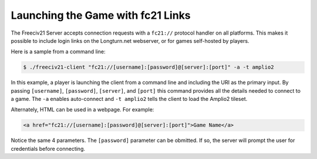 .. SPDX-License-Identifier: GPL-3.0-or-later
.. SPDX-FileCopyrightText: James Robertson <jwrober@gmail.com>

Launching the Game with fc21 Links
**********************************

The Freeciv21 Server accepts connection requests with a ``fc21://`` protocol handler on all platforms. This
makes it possible to include login links on the Longturn.net webserver, or for games self-hosted by players.

Here is a sample from a command line:

.. code-block:: sh

    $ ./freeciv21-client "fc21://[username]:[password]@[server]:[port]" -a -t amplio2


In this example, a player is launching the client from a command line and including the URI as the primary
input. By passing ``[username]``, ``[password]``, ``[server]``, and ``[port]`` this command provides all the
details needed to connect to a game. The ``-a`` enables auto-connect and ``-t amplio2`` tells the client to
load the Amplio2 tileset.

Alternately, HTML can be used in a webpage. For example:

.. code-block:: html

    <a href="fc21://[username]:[password]@[server]:[port]">Game Name</a>


Notice the same 4 parameters. The ``[password]`` parameter can be obmitted. If so, the server will prompt the
user for credentials before connecting.

